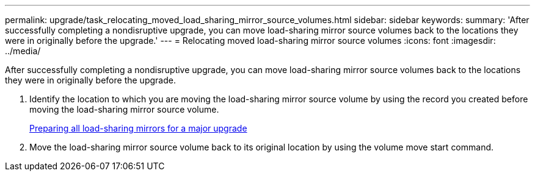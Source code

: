 ---
permalink: upgrade/task_relocating_moved_load_sharing_mirror_source_volumes.html
sidebar: sidebar
keywords: 
summary: 'After successfully completing a nondisruptive upgrade, you can move load-sharing mirror source volumes back to the locations they were in originally before the upgrade.'
---
= Relocating moved load-sharing mirror source volumes
:icons: font
:imagesdir: ../media/

[.lead]
After successfully completing a nondisruptive upgrade, you can move load-sharing mirror source volumes back to the locations they were in originally before the upgrade.

. Identify the location to which you are moving the load-sharing mirror source volume by using the record you created before moving the load-sharing mirror source volume.
+
xref:task_preparing_all_load_sharing_mirrors_for_a_major_upgrade.adoc[Preparing all load-sharing mirrors for a major upgrade]

. Move the load-sharing mirror source volume back to its original location by using the volume move start command.
